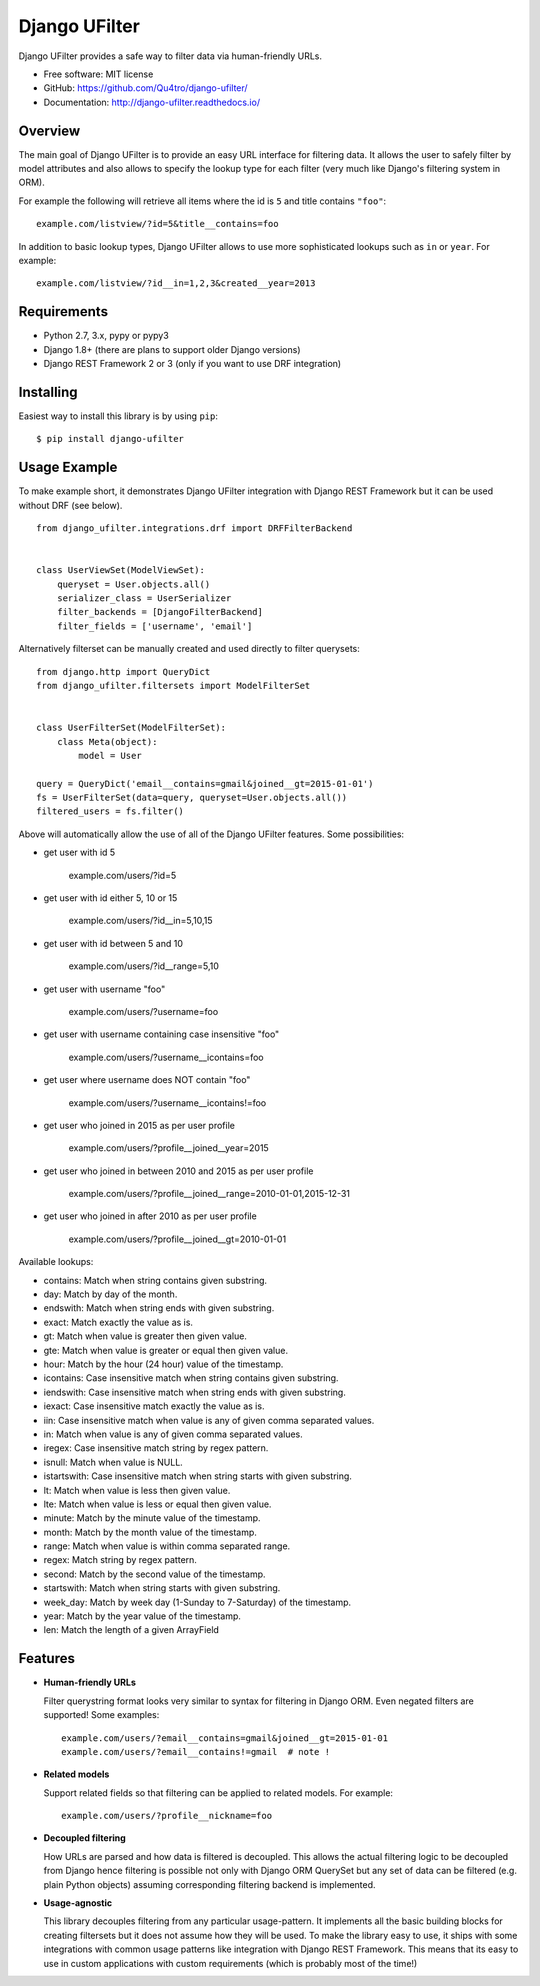 =================
Django UFilter
=================

.. image:: https://badge.fury.io/py/django-ufilter.svg
   :target: http://badge.fury.io/py/django-ufilter
.. image:: https://readthedocs.org/projects/django-ufilter/badge/?version=latest
   :target: http://django-ufilter.readthedocs.io/en/latest/?badge=latest

Django UFilter provides a safe way to filter data via human-friendly URLs.

* Free software: MIT license
* GitHub: https://github.com/Qu4tro/django-ufilter/
* Documentation: http://django-ufilter.readthedocs.io/

Overview
--------

The main goal of Django UFilter is to provide an easy URL interface
for filtering data. It allows the user to safely filter by model
attributes and also allows to specify the lookup type for each filter
(very much like Django's filtering system in ORM).

For example the following will retrieve all items where the id is
``5`` and title contains ``"foo"``::

    example.com/listview/?id=5&title__contains=foo

In addition to basic lookup types, Django UFilter allows to
use more sophisticated lookups such as ``in`` or ``year``.
For example::

    example.com/listview/?id__in=1,2,3&created__year=2013

Requirements
------------

* Python 2.7, 3.x, pypy or pypy3
* Django 1.8+ (there are plans to support older Django versions)
* Django REST Framework 2 or 3 (only if you want to use DRF integration)

Installing
----------

Easiest way to install this library is by using ``pip``::

    $ pip install django-ufilter

Usage Example
-------------

To make example short, it demonstrates Django UFilter integration
with Django REST Framework but it can be used without DRF (see below).

::

  from django_ufilter.integrations.drf import DRFFilterBackend


  class UserViewSet(ModelViewSet):
      queryset = User.objects.all()
      serializer_class = UserSerializer
      filter_backends = [DjangoFilterBackend]
      filter_fields = ['username', 'email']

Alternatively filterset can be manually created and used directly
to filter querysets::

  from django.http import QueryDict
  from django_ufilter.filtersets import ModelFilterSet


  class UserFilterSet(ModelFilterSet):
      class Meta(object):
          model = User

  query = QueryDict('email__contains=gmail&joined__gt=2015-01-01')
  fs = UserFilterSet(data=query, queryset=User.objects.all())
  filtered_users = fs.filter()

Above will automatically allow the use of all of the Django UFilter features.
Some possibilities:

* get user with id 5

    example.com/users/?id=5

* get user with id either 5, 10 or 15

    example.com/users/?id__in=5,10,15

* get user with id between 5 and 10

    example.com/users/?id__range=5,10

* get user with username "foo"

    example.com/users/?username=foo

* get user with username containing case insensitive "foo"

    example.com/users/?username__icontains=foo

* get user where username does NOT contain "foo"

    example.com/users/?username__icontains!=foo

* get user who joined in 2015 as per user profile

    example.com/users/?profile__joined__year=2015

* get user who joined in between 2010 and 2015 as per user profile

    example.com/users/?profile__joined__range=2010-01-01,2015-12-31

* get user who joined in after 2010 as per user profile

    example.com/users/?profile__joined__gt=2010-01-01

Available lookups:

* contains: Match when string contains given substring.
* day: Match by day of the month.
* endswith: Match when string ends with given substring.
* exact: Match exactly the value as is.
* gt: Match when value is greater then given value.
* gte: Match when value is greater or equal then given value.
* hour: Match by the hour (24 hour) value of the timestamp.
* icontains: Case insensitive match when string contains given substring.
* iendswith: Case insensitive match when string ends with given substring.
* iexact: Case insensitive match exactly the value as is.
* iin: Case insensitive match when value is any of given comma separated values.
* in: Match when value is any of given comma separated values.
* iregex: Case insensitive match string by regex pattern.
* isnull: Match when value is NULL.
* istartswith: Case insensitive match when string starts with given substring.
* lt: Match when value is less then given value.
* lte: Match when value is less or equal then given value.
* minute: Match by the minute value of the timestamp.
* month: Match by the month value of the timestamp.
* range: Match when value is within comma separated range.
* regex: Match string by regex pattern.
* second: Match by the second value of the timestamp.
* startswith: Match when string starts with given substring.
* week_day: Match by week day (1-Sunday to 7-Saturday) of the timestamp.
* year: Match by the year value of the timestamp.
* len: Match the length of a given ArrayField

Features
--------

* **Human-friendly URLs**

  Filter querystring format looks
  very similar to syntax for filtering in Django ORM.
  Even negated filters are supported! Some examples::

    example.com/users/?email__contains=gmail&joined__gt=2015-01-01
    example.com/users/?email__contains!=gmail  # note !

* **Related models**

  Support related fields so that filtering can be applied to related
  models. For example::

    example.com/users/?profile__nickname=foo

* **Decoupled filtering**

  How URLs are parsed and how data is filtered is decoupled.
  This allows the actual filtering logic to be decoupled from Django
  hence filtering is possible not only with Django ORM QuerySet but
  any set of data can be filtered (e.g. plain Python objects)
  assuming corresponding filtering backend is implemented.

* **Usage-agnostic**

  This library decouples filtering from any particular usage-pattern.
  It implements all the basic building blocks for creating
  filtersets but it does not assume how they will be used.
  To make the library easy to use, it ships with some integrations
  with common usage patterns like integration with Django REST Framework.
  This means that its easy to use in custom applications with custom
  requirements (which is probably most of the time!)
